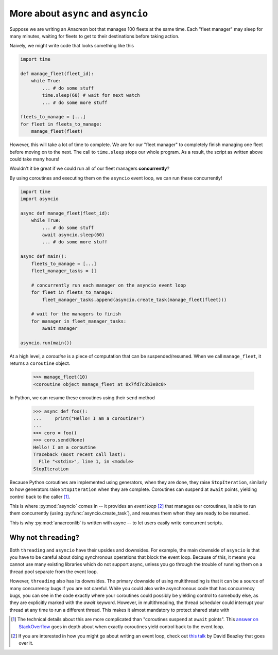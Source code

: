 More about ``async`` and ``asyncio``
===============================================================================

Suppose we are writing an Anacreon bot that manages 100 fleets at the same time.
Each "fleet manager" may sleep for many minutes, waiting for fleets to get to
their destinations before taking action. 

Naively, we might write code that looks something like this

.. code-block:: python

    import time
    
    def manage_fleet(fleet_id):
        while True:
            ... # do some stuff
            time.sleep(60) # wait for next watch
            ... # do some more stuff

    fleets_to_manage = [...]
    for fleet in fleets_to_manage:
        manage_fleet(fleet)


However, this will take a lot of time to complete. We are for our 
"fleet manager" to completely finish managing one fleet before moving on to the
next. The call to ``time.sleep`` stops our whole program. As a result, the
script as written above could take many hours!

Wouldn't it be great if we could run all of our fleet managers **concurrently**?

By using coroutines and executing them on the ``asyncio`` event loop, we can
run these concurrently!

.. code-block:: python

    import time
    import asyncio

    async def manage_fleet(fleet_id):
        while True:
            ... # do some stuff
            await asyncio.sleep(60)
            ... # do some more stuff

    async def main():
        fleets_to_manage = [...]
        fleet_manager_tasks = []
        
        # concurrently run each manager on the asyncio event loop
        for fleet in fleets_to_manage:
            fleet_manager_tasks.append(asyncio.create_task(manage_fleet(fleet)))

        # wait for the managers to finish
        for manager in fleet_manager_tasks:
            await manager

    asyncio.run(main())


At a high level, a `coroutine` is a piece of computation that can be 
suspended/resumed. When we call ``manage_fleet``, it returns a ``coroutine``
object.

    >>> manage_fleet(10)
    <coroutine object manage_fleet at 0x7fd7c3b3e8c0>

In Python, we can resume these coroutines using their ``send`` method

    >>> async def foo():
    ...     print("Hello! I am a coroutine!")
    ...
    >>> coro = foo()
    >>> coro.send(None)
    Hello! I am a coroutine
    Traceback (most recent call last):
      File "<stdin>", line 1, in <module>
    StopIteration

Because Python coroutines are implemented using generators, when they are done,
they raise ``StopIteration``, similarly to how generators raise 
``StopIteration`` when they are complete. Coroutines can suspend at ``await``
points, yielding control back to the caller [#yieldcoro]_.

This is where :py:mod:`asyncio` comes in -- it provides an `event loop` [#talk]_
that manages our coroutines, is able to run them concurrently 
(using :py:func:`asyncio.create_task`), and resumes them when they are ready to
be resumed.

This is why :py:mod:`anacreonlib` is written with async -- to let users easily
write concurrent scripts. 


Why not ``threading``?
^^^^^^^^^^^^^^^^^^^^^^^

Both ``threading`` and ``asyncio`` have their upsides and downsides. For example,
the main downside of ``asyncio`` is that you have to be careful about doing 
synchronous operations that block the event loop. Because of this, it means you
cannot use many existing libraries which do not support async, unless you go
through the trouble of running them on a thread pool separate from the event loop.

However, ``threading`` also has its downsides. The primary downside of using 
multithreading is that it can be a source of many concurrency bugs if you are 
not careful. While you could also write asynchronous code that has concurrency
bugs, you can see in the code exactly where your coroutines could possibly be
yielding control to somebody else, as they are explicitly marked with the `await`
keyword. However, in multithreading, the thread scheduler could interrupt your
thread at any time to run a different thread. This makes it almost mandatory to
protect shared state with 


.. [#yieldcoro] The technical details about this are more complicated than 
    "coroutines suspend at ``await`` points". This 
    `answer on StackOverflow <https://stackoverflow.com/questions/59586879/does-await-in-python-yield-to-the-event-loop/59780868#59780868>`_  
    goes in depth about when exactly coroutines yield control back to the event
    loop.

.. [#talk] If you are interested in how you might go about writing an event 
    loop, check out `this talk <https://www.youtube.com/watch?v=Y4Gt3Xjd7G8>`_
    by David Beazley that goes over it.